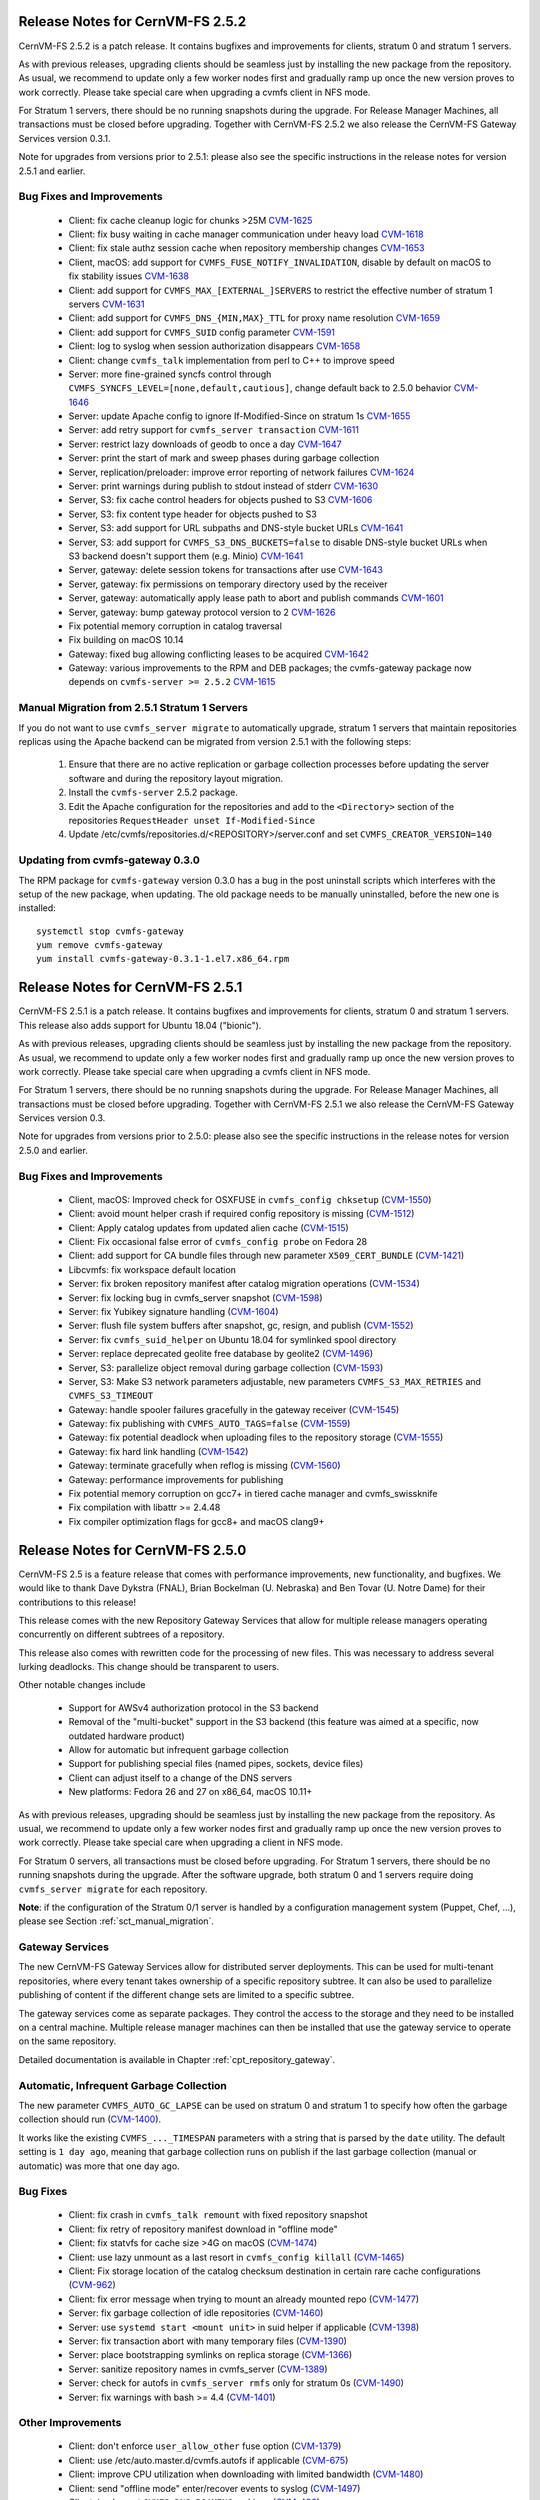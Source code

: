 Release Notes for CernVM-FS 2.5.2
=================================

CernVM-FS 2.5.2 is a patch release.  It contains bugfixes and improvements for
clients, stratum 0 and stratum 1 servers.

As with previous releases, upgrading clients should be seamless just by
installing the new package from the repository. As usual, we recommend to update
only a few worker nodes first and gradually ramp up once the new version proves
to work correctly. Please take special care when upgrading a cvmfs client in NFS
mode.

For Stratum 1 servers, there should be no running snapshots during the upgrade.
For Release Manager Machines, all transactions must be closed before upgrading.
Together with CernVM-FS 2.5.2 we also release the CernVM-FS Gateway Services
version 0.3.1.

Note for upgrades from versions prior to 2.5.1: please also see the specific
instructions in the release notes for version 2.5.1 and earlier.


Bug Fixes and Improvements
--------------------------

  * Client: fix cache cleanup logic for chunks >25M
    `CVM-1625 <https://sft.its.cern.ch/jira/browse/CVM-1625>`_

  * Client: fix busy waiting in cache manager communication under heavy load
    `CVM-1618 <https://sft.its.cern.ch/jira/browse/CVM-1618>`_

  * Client: fix stale authz session cache when repository membership changes
    `CVM-1653 <https://sft.its.cern.ch/jira/browse/CVM-1653>`_

  * Client, macOS: add support for ``CVMFS_FUSE_NOTIFY_INVALIDATION``, disable
    by default on macOS to fix stability issues
    `CVM-1638 <https://sft.its.cern.ch/jira/browse/CVM-1638>`_

  * Client: add support for ``CVMFS_MAX_[EXTERNAL_]SERVERS`` to restrict the
    effective number of stratum 1 servers
    `CVM-1631 <https://sft.its.cern.ch/jira/browse/CVM-1631>`_

  * Client: add support for ``CVMFS_DNS_{MIN,MAX}_TTL`` for proxy name
    resolution `CVM-1659 <https://sft.its.cern.ch/jira/browse/CVM-1659>`_

  * Client: add support for ``CVMFS_SUID`` config parameter
    `CVM-1591 <https://sft.its.cern.ch/jira/browse/CVM-1591>`_

  * Client: log to syslog when session authorization disappears
    `CVM-1658 <https://sft.its.cern.ch/jira/browse/CVM-1658>`_

  * Client: change ``cvmfs_talk`` implementation from perl to C++ to improve
    speed

  * Server: more fine-grained syncfs control through
    ``CVMFS_SYNCFS_LEVEL=[none,default,cautious]``, change default back to 2.5.0
    behavior `CVM-1646 <https://sft.its.cern.ch/jira/browse/CVM-1646>`_

  * Server: update Apache config to ignore If-Modified-Since on stratum 1s
    `CVM-1655 <https://sft.its.cern.ch/jira/browse/CVM-1655>`_

  * Server: add retry support for ``cvmfs_server transaction``
    `CVM-1611 <https://sft.its.cern.ch/jira/browse/CVM-1611>`_

  * Server: restrict lazy downloads of geodb to once a day
    `CVM-1647 <https://sft.its.cern.ch/jira/browse/CVM-1647>`_

  * Server: print the start of mark and sweep phases during garbage collection

  * Server, replication/preloader: improve error reporting of network failures
    `CVM-1624 <https://sft.its.cern.ch/jira/browse/CVM-1624>`_

  * Server: print warnings during publish to stdout instead of stderr
    `CVM-1630 <https://sft.its.cern.ch/jira/browse/CVM-1630>`_

  * Server, S3: fix cache control headers for objects pushed to S3
    `CVM-1606 <https://sft.its.cern.ch/jira/browse/CVM-1606>`_

  * Server, S3: fix content type header for objects pushed to S3

  * Server, S3: add support for URL subpaths and DNS-style bucket URLs
    `CVM-1641 <https://sft.its.cern.ch/jira/browse/CVM-1641>`_

  * Server, S3: add support for ``CVMFS_S3_DNS_BUCKETS=false`` to disable
    DNS-style bucket URLs when S3 backend doesn't support them (e.g. Minio)
    `CVM-1641 <https://sft.its.cern.ch/jira/browse/CVM-1641>`_

  * Server, gateway: delete session tokens for transactions after use
    `CVM-1643 <https://sft.its.cern.ch/jira/browse/CVM-1643>`_

  * Server, gateway: fix permissions on temporary directory used by the receiver

  * Server, gateway: automatically apply lease path to abort and publish
    commands `CVM-1601 <https://sft.its.cern.ch/jira/browse/CVM-1601>`_

  * Server, gateway: bump gateway protocol version to 2
    `CVM-1626 <https://sft.its.cern.ch/jira/browse/CVM-1626>`_

  * Fix potential memory corruption in catalog traversal

  * Fix building on macOS 10.14

  * Gateway: fixed bug allowing conflicting leases to be acquired
    `CVM-1642 <https://sft.its.cern.ch/jira/browse/CVM-1642>`_

  * Gateway: various improvements to the RPM and DEB packages; the cvmfs-gateway
    package now depends on ``cvmfs-server >= 2.5.2``
    `CVM-1615 <https://sft.its.cern.ch/jira/browse/CVM-1615>`_


Manual Migration from 2.5.1 Stratum 1 Servers
---------------------------------------------

If you do not want to use ``cvmfs_server migrate`` to automatically upgrade,
stratum 1 servers that maintain repositories replicas using the Apache backend
can be migrated from version 2.5.1 with the following steps:

  1. Ensure that there are no active replication or garbage collection processes
     before updating the server software and during the repository layout
     migration.

  2. Install the ``cvmfs-server`` 2.5.2 package.

  3. Edit the Apache configuration for the repositories and add to the
     ``<Directory>`` section of the repositories
     ``RequestHeader unset If-Modified-Since``

  4. Update /etc/cvmfs/repositories.d/<REPOSITORY>/server.conf and set
     ``CVMFS_CREATOR_VERSION=140``


Updating from cvmfs-gateway 0.3.0
---------------------------------

The RPM package for ``cvmfs-gateway`` version 0.3.0 has a bug in the post uninstall
scripts which interferes with the setup of the new package, when updating.
The old package needs to be manually uninstalled, before the new one is installed:

::

    systemctl stop cvmfs-gateway
    yum remove cvmfs-gateway
    yum install cvmfs-gateway-0.3.1-1.el7.x86_64.rpm



Release Notes for CernVM-FS 2.5.1
=================================

CernVM-FS 2.5.1 is a patch release.  It contains bugfixes and improvements for
clients, stratum 0 and stratum 1 servers.  This release also adds support for
Ubuntu 18.04 ("bionic").

As with previous releases, upgrading clients should be seamless just by
installing the new package from the repository. As usual, we recommend to update
only a few worker nodes first and gradually ramp up once the new version proves
to work correctly. Please take special care when upgrading a cvmfs client in NFS
mode.

For Stratum 1 servers, there should be no running snapshots during the upgrade.
For Release Manager Machines, all transactions must be closed before upgrading.
Together with CernVM-FS 2.5.1 we also release the CernVM-FS Gateway Services
version 0.3.

Note for upgrades from versions prior to 2.5.0: please also see the specific
instructions in the release notes for version 2.5.0 and earlier.

Bug Fixes and Improvements
--------------------------

  * Client, macOS: Improved check for OSXFUSE in ``cvmfs_config chksetup``
    (`CVM-1550 <https://sft.its.cern.ch/jira/browse/CVM-1550>`_)

  * Client: avoid mount helper crash if required config repository is missing
    (`CVM-1512 <https://sft.its.cern.ch/jira/browse/CVM-1512>`_)

  * Client: Apply catalog updates from updated alien cache
    (`CVM-1515 <https://sft.its.cern.ch/jira/browse/CVM-1515>`_)

  * Client: Fix occasional false error of ``cvmfs_config probe`` on Fedora 28

  * Client: add support for CA bundle files through new parameter ``X509_CERT_BUNDLE``
    (`CVM-1421 <https://sft.its.cern.ch/jira/browse/CVM-1421>`_)

  * Libcvmfs: fix workspace default location

  * Server: fix broken repository manifest after catalog migration operations
    (`CVM-1534 <https://sft.its.cern.ch/jira/browse/CVM-1534>`_)

  * Server: fix locking bug in cvmfs_server snapshot
    (`CVM-1598 <https://sft.its.cern.ch/jira/browse/CVM-1598>`_)

  * Server: fix Yubikey signature handling (`CVM-1604 <https://sft.its.cern.ch/jira/browse/CVM-1604>`_)

  * Server: flush file system buffers after snapshot, gc, resign, and publish
    (`CVM-1552 <https://sft.its.cern.ch/jira/browse/CVM-1552>`_)

  * Server: fix ``cvmfs_suid_helper`` on Ubuntu 18.04 for symlinked spool directory

  * Server: replace deprecated geolite free database by geolite2
    (`CVM-1496 <https://sft.its.cern.ch/jira/browse/CVM-1496>`_)

  * Server, S3: parallelize object removal during garbage collection
    (`CVM-1593 <https://sft.its.cern.ch/jira/browse/CVM-1593>`_)

  * Server, S3: Make S3 network parameters adjustable, new parameters
    ``CVMFS_S3_MAX_RETRIES`` and ``CVMFS_S3_TIMEOUT``

  * Gateway: handle spooler failures gracefully in the gateway receiver
    (`CVM-1545 <https://sft.its.cern.ch/jira/browse/CVM-1545>`_)

  * Gateway: fix publishing with ``CVMFS_AUTO_TAGS=false``
    (`CVM-1559 <https://sft.its.cern.ch/jira/browse/CVM-1559>`_)

  * Gateway: fix potential deadlock when uploading files to the repository storage
    (`CVM-1555 <https://sft.its.cern.ch/jira/browse/CVM-1555>`_)

  * Gateway: fix hard link handling (`CVM-1542 <https://sft.its.cern.ch/jira/browse/CVM-1542>`_)

  * Gateway: terminate gracefully when reflog is missing
    (`CVM-1560 <https://sft.its.cern.ch/jira/browse/CVM-1560>`_)

  * Gateway: performance improvements for publishing

  * Fix potential memory corruption on gcc7+ in tiered cache manager and cvmfs_swissknife

  * Fix compilation with libattr >= 2.4.48

  * Fix compiler optimization flags for gcc8+ and macOS clang9+


Release Notes for CernVM-FS 2.5.0
=================================

CernVM-FS 2.5 is a feature release that comes with performance improvements,
new functionality, and bugfixes. We would like to thank Dave Dykstra (FNAL),
Brian Bockelman (U. Nebraska) and Ben Tovar (U. Notre Dame) for their
contributions to this release!

This release comes with the new Repository Gateway Services that allow for
multiple release managers operating concurrently on different subtrees of
a repository.

This release also comes with rewritten code for the processing of new files.
This was necessary to address several lurking deadlocks. This change should be
transparent to users.

Other notable changes include

  * Support for AWSv4 authorization protocol in the S3 backend

  * Removal of the "multi-bucket" support in the S3 backend (this feature
    was aimed at a specific, now outdated hardware product)

  * Allow for automatic but infrequent garbage collection

  * Support for publishing special files (named pipes, sockets, device files)

  * Client can adjust itself to a change of the DNS servers

  * New platforms: Fedora 26 and 27 on x86_64, macOS 10.11+

As with previous releases, upgrading should be seamless just by installing the
new package from the repository. As usual, we recommend to update only a few
worker nodes first and gradually ramp up once the new version proves to work
correctly. Please take special care when upgrading a client in NFS mode.

For Stratum 0 servers, all transactions must be closed before upgrading.
For Stratum 1 servers, there should be no running snapshots during the upgrade.
After the software upgrade, both stratum 0 and 1 servers require doing ``cvmfs_server migrate`` for each repository.


**Note**: if the configuration of the Stratum 0/1 server is handled by a
configuration management system (Puppet, Chef, ...), please see Section
:ref:`sct_manual_migration`.


Gateway Services
----------------

The new CernVM-FS Gateway Services allow for distributed server deployments.
This can be used for multi-tenant repositories, where every tenant takes
ownership of a specific repository subtree.  It can also be used to parallelize
publishing of content if the different change sets are limited to a specific
subtree.

The gateway services come as separate packages. They control the access to the
storage and they need to be installed on a central machine. Multiple release
manager machines can then be installed that use the gateway service to operate
on the same repository.

Detailed documentation is available in Chapter :ref:`cpt_repository_gateway`.


Automatic, Infrequent Garbage Collection
-----------------------------------------

The new parameter ``CVMFS_AUTO_GC_LAPSE`` can be used on stratum 0 and stratum 1
to specify how often the garbage collection should run
(`CVM-1400 <https://sft.its.cern.ch/jira/browse/CVM-1400>`_).

It works like the existing ``CVMFS_..._TIMESPAN`` parameters with a string that
is parsed by the ``date`` utility.  The default setting is ``1 day ago``,
meaning that garbage collection runs on publish if the last garbage collection
(manual or automatic) was more that one day ago.


Bug Fixes
---------

  * Client: fix crash in ``cvmfs_talk remount`` with fixed repository snapshot

  * Client: fix retry of repository manifest download in "offline mode"

  * Client: fix statvfs for cache size >4G on macOS
    (`CVM-1474 <https://sft.its.cern.ch/jira/browse/CVM-1474>`_)

  * Client: use lazy unmount as a last resort in ``cvmfs_config killall``
    (`CVM-1465 <https://sft.its.cern.ch/jira/browse/CVM-1465>`_)

  * Client: Fix storage location of the catalog checksum destination in certain
    rare cache configurations
    (`CVM-962 <https://sft.its.cern.ch/jira/browse/CVM-962>`_)

  * Client: fix error message when trying to mount an already mounted repo
    (`CVM-1477 <https://sft.its.cern.ch/jira/browse/CVM-1477>`_)

  * Server: fix garbage collection of idle repositories
    (`CVM-1460 <https://sft.its.cern.ch/jira/browse/CVM-1460>`_)

  * Server: use ``systemd start <mount unit>`` in suid helper if applicable
    (`CVM-1398 <https://sft.its.cern.ch/jira/browse/CVM-1398>`_)

  * Server: fix transaction abort with many temporary files
    (`CVM-1390 <https://sft.its.cern.ch/jira/browse/CVM-1390>`_)

  * Server: place bootstrapping symlinks on replica storage
    (`CVM-1366 <https://sft.its.cern.ch/jira/browse/CVM-1366>`_)

  * Server: sanitize repository names in cvmfs_server
    (`CVM-1389 <https://sft.its.cern.ch/jira/browse/CVM-1389>`_)

  * Server: check for autofs in ``cvmfs_server rmfs`` only for stratum 0s
    (`CVM-1490 <https://sft.its.cern.ch/jira/browse/CVM-1490>`_)

  * Server: fix warnings with bash >= 4.4
    (`CVM-1401 <https://sft.its.cern.ch/jira/browse/CVM-1401>`_)


Other Improvements
------------------

  * Client: don't enforce ``user_allow_other`` fuse option
    (`CVM-1379 <https://sft.its.cern.ch/jira/browse/CVM-1379>`_)

  * Client: use /etc/auto.master.d/cvmfs.autofs if applicable
    (`CVM-675 <https://sft.its.cern.ch/jira/browse/CVM-675>`_)

  * Client: improve CPU utilization when downloading with limited bandwidth
    (`CVM-1480 <https://sft.its.cern.ch/jira/browse/CVM-1480>`_)

  * Client: send "offline mode" enter/recover events to syslog
    (`CVM-1497 <https://sft.its.cern.ch/jira/browse/CVM-1497>`_)

  * Client: implement ``CVMFS_DNS_ROAMING`` on Linux
    (`CVM-496 <https://sft.its.cern.ch/jira/browse/CVM-496>`_)

  * Client: increase default cache limit to 20G on macOS

  * Client: use ``CVMFS_MAX_IPADDR_PER_PROXY=2`` by default on macOS

  * Client: automatically restart failed authz helper after cool-off period

  * Client: create libcvmfs.a and libcvmfs_cache.a on macOS
    (`CVM-1489 <https://sft.its.cern.ch/jira/browse/CVM-1489>`_)

  * Server: use AWSv4 S3 authorization if ``CVMFS_S3_REGION`` is set
    (`CVM-988 <https://sft.its.cern.ch/jira/browse/CVM-988>`_)

  * Server: add ``CAP_DAC_READ_SEARCH`` to swissknife to publish locked-down
    files

  * Server: add support for diff snapshots based on root hash
    (`CVM-1452 <https://sft.its.cern.ch/jira/browse/CVM-1452>`_)

  * Server: add ``cvmfs_server tag -b`` to print the hierarchy of branches
    (`CVM-1392 <https://sft.its.cern.ch/jira/browse/CVM-1392>`_)

  * Server: make ``CVMFS_GENERATE_LEGACY_BULK_CHUNKS=false`` the default
    (`CVM-1429 <https://sft.its.cern.ch/jira/browse/CVM-1429>`_)

  * Server: add CloudFlare support to GeoAPI
    (`CVM-1468 <https://sft.its.cern.ch/jira/browse/CVM-1468>`_)

  * Server: set httpd selinux label for GeoIP database
    (`CVM-1454 <https://sft.its.cern.ch/jira/browse/CVM-1454>`_)

  * Server: new server parameter ``CVMFS_IGNORE_SPECIAL_FILES``


.. _sct_manual_migration:

Manual Migration from 2.4.4 Release Manager Machines
----------------------------------------------------

If you do not want to use ``cvmfs_server migrate`` to automatically upgrade,
release manager machines that maintain Stratum 0 repositories as well as web
servers serving stratum 0/1 repositories can be migrated from version 2.4.4 with
the following steps:

  1. Ensure that there are no open transactions and no active replication or
     garbage collection processes before updating the server software and during
     the repository layout migration.

  2. Install the ``cvmfs-server`` 2.5 package.

  3. *Only on release manager machines*:
     Adjust the /etc/fstab entries for union file system mount (/cvmfs/...) of
     the repositories: add the ``nodev`` mount option after the ``noauto`` mount
     option.

  4. *Only on systemd managed release manager machines*:
     Ensure that the mount units for all the repositories exist by running


::

    /usr/lib/systemd/system-generators/systemd-fstab-generator \
      /run/systemd/generator '' '' 2>/dev/null
    systemctl daemon-reload

On both stratum 0 and stratum 1 servers

  5. Update /etc/cvmfs/repositories.d/<REPOSITORY>/server.conf and set
     ``CVMFS_CREATOR_VERSION=139``

On release manager machines, in agreement with the repository owner it's
recommended to make a test publish

::

    cvmfs_server transaction <REPOSITORY>
    cvmfs_server publish <REPOSITORY>

before resuming normal operation.
